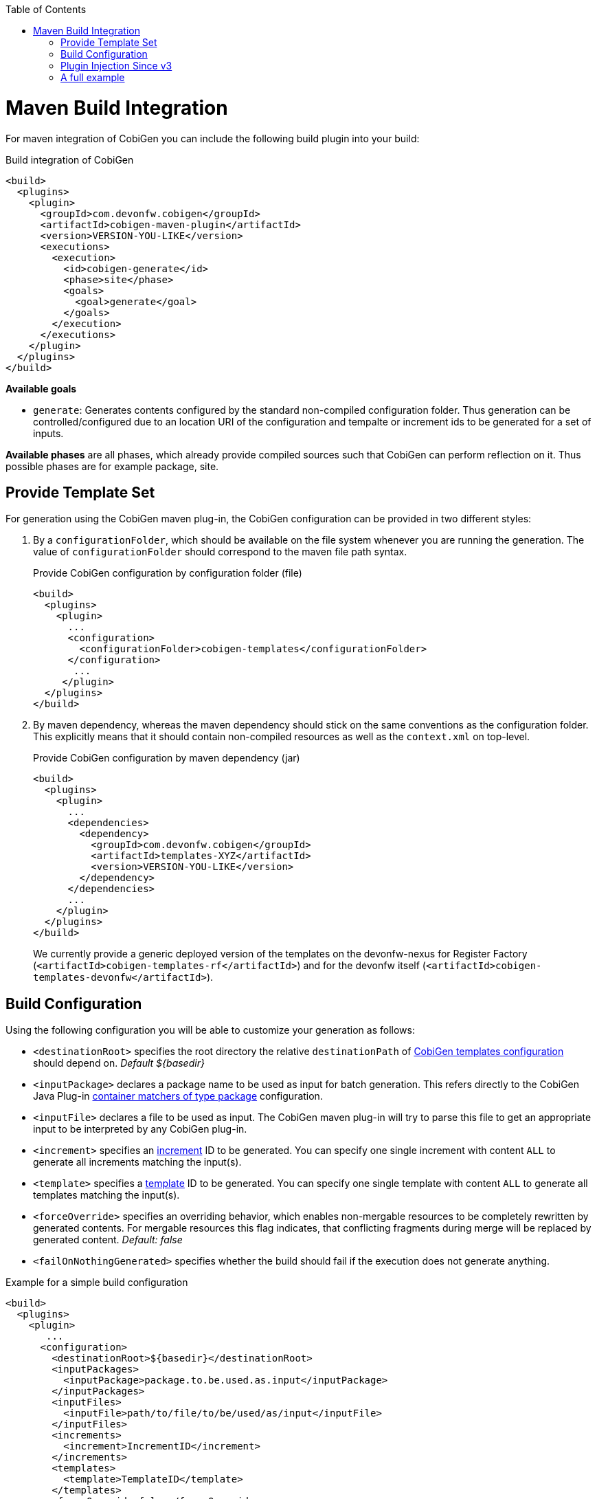 :toc:
toc::[]

= Maven Build Integration

For maven integration of CobiGen you can include the following build plugin into your build:

.Build integration of CobiGen
```xml
<build>
  <plugins>
    <plugin>
      <groupId>com.devonfw.cobigen</groupId>
      <artifactId>cobigen-maven-plugin</artifactId>
      <version>VERSION-YOU-LIKE</version>
      <executions>
        <execution>
          <id>cobigen-generate</id>
          <phase>site</phase>
          <goals>
            <goal>generate</goal>
          </goals>
        </execution>
      </executions>
    </plugin>
  </plugins>
</build>
```

**Available goals**

* `generate`: Generates contents configured by the standard non-compiled configuration folder. Thus generation can be controlled/configured due to an location URI of the configuration and tempalte or increment ids to be generated for a set of inputs.

**Available phases** are all phases, which already provide compiled sources such that CobiGen can perform reflection on it. Thus possible phases are for example package, site.

== Provide Template Set

For generation using the CobiGen maven plug-in, the CobiGen configuration can be provided in two different styles:

. By a `configurationFolder`, which should be available on the file system whenever you are running the generation. The value of `configurationFolder` should correspond to the maven file path syntax.
+
.Provide CobiGen configuration by configuration folder (file)
```xml
<build>
  <plugins>
    <plugin>
      ...
      <configuration>
        <configurationFolder>cobigen-templates</configurationFolder>
      </configuration>
       ...
     </plugin>
  </plugins>
</build>
```
. By maven dependency, whereas the maven dependency should stick on the same conventions as the configuration folder. This explicitly means that it should contain non-compiled resources as well as the `context.xml` on top-level.
+

.Provide CobiGen configuration by maven dependency (jar)
```xml
<build>
  <plugins>
    <plugin>
      ...
      <dependencies>
        <dependency>
          <groupId>com.devonfw.cobigen</groupId>
          <artifactId>templates-XYZ</artifactId>
          <version>VERSION-YOU-LIKE</version>
        </dependency>
      </dependencies>
      ...
    </plugin>
  </plugins>
</build>
```
+
We currently provide a generic deployed version of the templates on the devonfw-nexus for Register Factory (`<artifactId>cobigen-templates-rf</artifactId>`) and for the devonfw itself (`<artifactId>cobigen-templates-devonfw</artifactId>`).

== Build Configuration

Using the following configuration you will be able to customize your generation as follows:

* `<destinationRoot>` specifies the root directory the relative `destinationPath` of link:cobigen-core_configuration#Templates-configuration[CobiGen templates configuration] should depend on. _Default ${basedir}_
* `<inputPackage>` declares a package name to be used as input for batch generation. This refers directly to the CobiGen Java Plug-in link:cobigen-javaplugin#ContainerMatcher-types[container matchers of type package] configuration.
* `<inputFile>` declares a file to be used as input. The CobiGen maven plug-in will try to parse this file to get an appropriate input to be interpreted by any CobiGen plug-in.
* `<increment>` specifies an link:cobigen-core_configuration#increment-node[increment] ID to be generated. You can specify one single increment with content `ALL` to generate all increments matching the input(s).
* `<template>` specifies a link:cobigen-core_configuration#increment-node[template] ID to be generated. You can specify one single template with content `ALL` to generate all templates matching the input(s).
* `<forceOverride>` specifies an overriding behavior, which enables non-mergable resources to be completely rewritten by generated contents. For mergable resources this flag indicates, that conflicting fragments during merge will be replaced by generated content. _Default: false_ 
* `<failOnNothingGenerated>` specifies whether the build should fail if the execution does not generate anything.

.Example for a simple build configuration
```xml
<build>
  <plugins>
    <plugin>
       ...
      <configuration>
        <destinationRoot>${basedir}</destinationRoot>
        <inputPackages>
          <inputPackage>package.to.be.used.as.input</inputPackage>
        </inputPackages>
        <inputFiles>
          <inputFile>path/to/file/to/be/used/as/input</inputFile>
        </inputFiles>
        <increments>
          <increment>IncrementID</increment>
        </increments>
        <templates>
          <template>TemplateID</template>
        </templates>
        <forceOverride>false</forceOverride>
      </configuration>
        ...
    </plugin>
  </plugins>
</build>
```

== Plugin Injection Since v3

Since version 3.0.0, the link:cobigen-core_configuration#plugin-mechanism[plug-in mechanism] has changed to support modular releases of the CobiGen plug-ins. Therefore, you need to add all plug-ins to be used for generation. Take the following example to get the idea:

.Example of a full configuration including plugins
```xml
<build>
  <plugins>
    <plugin>
      <groupId>com.devonfw.cobigen</groupId>
      <artifactId>cobigen-maven-plugin</artifactId>
      <version>VERSION-YOU-LIKE</version>
      <executions>
        ...
      </executions>
      <configuration>
        ...
      </configuration>
      <dependencies>
        <dependency>
          <groupId>com.devonfw.cobigen<groupId>
          <artifactId>templates-devon4j</artifactId>
          <version>2.0.0</version>
        </dependency>
        <dependency>
          <groupId>com.devonfw.cobigen</groupId>
          <artifactId>tempeng-freemarker</artifactId>
          <version>1.0.0</version>
        </dependency>
        <dependency>
          <groupId>com.devonfw.cobigen</groupId>
          <artifactId>javaplugin</artifactId>
          <version>1.6.0</version>
        </dependency>
      </dependencies>
    </plugin>
  </plugins>
</build>
```

== A full example

. A complete maven configuration example
```xml
<build>
  <plugins>
    <plugin>
      <groupId>com.devonfw.cobigen</groupId>
      <artifactId>cobigen-maven-plugin</artifactId>
      <version>6.0.0</version>
      <executions>
        <execution>
          <id>generate</id>
          <phase>package</phase>
          <goals>
            <goal>generate</goal>
          </goals>
        </execution>
      </executions>
      <configuration>
        <inputFiles>
          <inputFile>src/main/java/io/github/devonfw/cobigen/generator/dataaccess/api/InputEntity.java</inputFile>
        </inputFiles>
        <increments>
          <increment>dataaccess_infrastructure</increment>
          <increment>daos</increment>
        </increments>
        <failOnNothingGenerated>false</failOnNothingGenerated>
      </configuration>
      <dependencies>
        <dependency>
          <groupId>com.devonfw.cobigen</groupId>
          <artifactId>templates-devon4j</artifactId>
          <version>2.0.0</version>
        </dependency>
        <dependency>
          <groupId>com.devonfw.cobigen</groupId>
          <artifactId>tempeng-freemarker</artifactId>
          <version>2.0.0</version>
        </dependency>
        <dependency>
          <groupId>com.devonfw.cobigen</groupId>
          <artifactId>javaplugin</artifactId>
          <version>1.6.0</version>
        </dependency>
      </dependencies>
    </plugin>
  </plugins>
</build>
```
